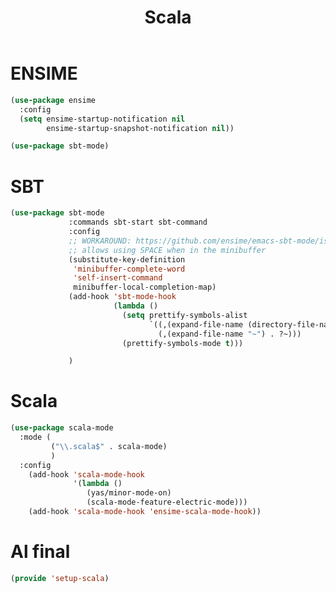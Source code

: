 #+TITLE: Scala
#+AUTHOR: Adolfo De Unánue
#+EMAIL: nanounanue@gmail.com
#+STARTUP: showeverything
#+STARTUP: nohideblocks
#+STARTUP: indent
#+PROPERTY: header-args:emacs-lisp :tangle ~/.emacs.d/elisp/setup-scala.el
#+PROPERTY:    header-args:shell  :tangle no
#+PROPERTY:    header-args        :results silent   :eval no-export   :comments org
#+OPTIONS:     num:nil toc:nil todo:nil tasks:nil tags:nil
#+OPTIONS:     skip:nil author:nil email:nil creator:nil timestamp:nil
#+INFOJS_OPT:  view:nil toc:nil ltoc:t mouse:underline buttons:0 path:http://orgmode.org/org-info.js


* ENSIME

#+BEGIN_SRC emacs-lisp
  (use-package ensime
    :config
    (setq ensime-startup-notification nil
          ensime-startup-snapshot-notification nil))

  (use-package sbt-mode)
#+END_SRC

* SBT

#+BEGIN_SRC emacs-lisp
  (use-package sbt-mode
               :commands sbt-start sbt-command
               :config
               ;; WORKAROUND: https://github.com/ensime/emacs-sbt-mode/issues/31
               ;; allows using SPACE when in the minibuffer
               (substitute-key-definition
                'minibuffer-complete-word
                'self-insert-command
                minibuffer-local-completion-map)
               (add-hook 'sbt-mode-hook
                         (lambda ()
                           (setq prettify-symbols-alist
                                 `((,(expand-file-name (directory-file-name default-directory)) . ?⌂)
                                   (,(expand-file-name "~") . ?~)))
                           (prettify-symbols-mode t)))

               )
#+END_SRC


* Scala

#+BEGIN_SRC emacs-lisp
  (use-package scala-mode
    :mode (
           ("\\.scala$" . scala-mode)
           )
    :config
      (add-hook 'scala-mode-hook
                '(lambda ()
                   (yas/minor-mode-on)
                   (scala-mode-feature-electric-mode)))
      (add-hook 'scala-mode-hook 'ensime-scala-mode-hook))

#+END_SRC

* Al final

#+BEGIN_SRC emacs-lisp
  (provide 'setup-scala)
#+END_SRC
